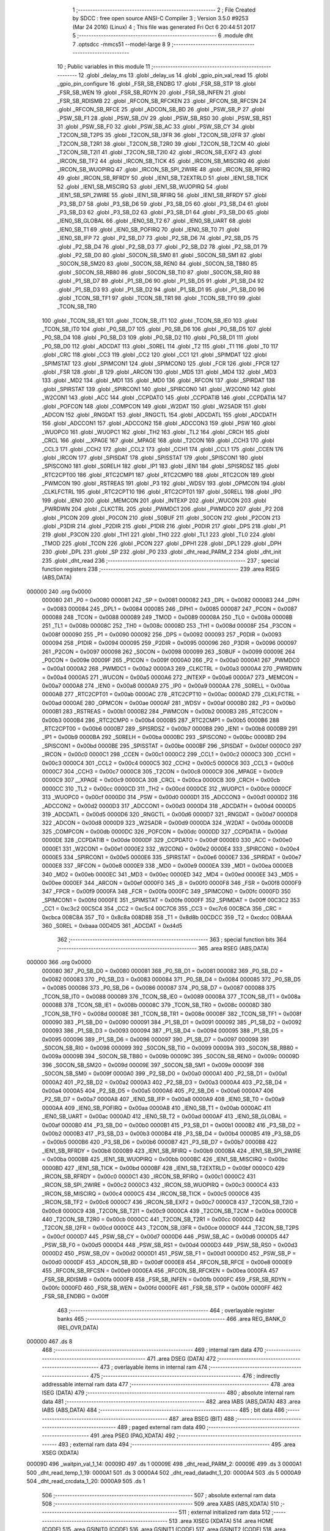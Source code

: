                                       1 ;--------------------------------------------------------
                                      2 ; File Created by SDCC : free open source ANSI-C Compiler
                                      3 ; Version 3.5.0 #9253 (Mar 24 2016) (Linux)
                                      4 ; This file was generated Fri Oct  6 20:44:51 2017
                                      5 ;--------------------------------------------------------
                                      6 	.module dht
                                      7 	.optsdcc -mmcs51 --model-large
                                      8 	
                                      9 ;--------------------------------------------------------
                                     10 ; Public variables in this module
                                     11 ;--------------------------------------------------------
                                     12 	.globl _delay_ms
                                     13 	.globl _delay_us
                                     14 	.globl _gpio_pin_val_read
                                     15 	.globl _gpio_pin_configure
                                     16 	.globl _FSR_SB_ENDBG
                                     17 	.globl _FSR_SB_STP
                                     18 	.globl _FSR_SB_WEN
                                     19 	.globl _FSR_SB_RDYN
                                     20 	.globl _FSR_SB_INFEN
                                     21 	.globl _FSR_SB_RDISMB
                                     22 	.globl _RFCON_SB_RFCKEN
                                     23 	.globl _RFCON_SB_RFCSN
                                     24 	.globl _RFCON_SB_RFCE
                                     25 	.globl _ADCON_SB_BD
                                     26 	.globl _PSW_SB_P
                                     27 	.globl _PSW_SB_F1
                                     28 	.globl _PSW_SB_OV
                                     29 	.globl _PSW_SB_RS0
                                     30 	.globl _PSW_SB_RS1
                                     31 	.globl _PSW_SB_F0
                                     32 	.globl _PSW_SB_AC
                                     33 	.globl _PSW_SB_CY
                                     34 	.globl _T2CON_SB_T2PS
                                     35 	.globl _T2CON_SB_I3FR
                                     36 	.globl _T2CON_SB_I2FR
                                     37 	.globl _T2CON_SB_T2R1
                                     38 	.globl _T2CON_SB_T2R0
                                     39 	.globl _T2CON_SB_T2CM
                                     40 	.globl _T2CON_SB_T2I1
                                     41 	.globl _T2CON_SB_T2I0
                                     42 	.globl _IRCON_SB_EXF2
                                     43 	.globl _IRCON_SB_TF2
                                     44 	.globl _IRCON_SB_TICK
                                     45 	.globl _IRCON_SB_MISCIRQ
                                     46 	.globl _IRCON_SB_WUOPIRQ
                                     47 	.globl _IRCON_SB_SPI_2WIRE
                                     48 	.globl _IRCON_SB_RFIRQ
                                     49 	.globl _IRCON_SB_RFRDY
                                     50 	.globl _IEN1_SB_T2EXTRLD
                                     51 	.globl _IEN1_SB_TICK
                                     52 	.globl _IEN1_SB_MISCIRQ
                                     53 	.globl _IEN1_SB_WUOPIRQ
                                     54 	.globl _IEN1_SB_SPI_2WIRE
                                     55 	.globl _IEN1_SB_RFIRQ
                                     56 	.globl _IEN1_SB_RFRDY
                                     57 	.globl _P3_SB_D7
                                     58 	.globl _P3_SB_D6
                                     59 	.globl _P3_SB_D5
                                     60 	.globl _P3_SB_D4
                                     61 	.globl _P3_SB_D3
                                     62 	.globl _P3_SB_D2
                                     63 	.globl _P3_SB_D1
                                     64 	.globl _P3_SB_D0
                                     65 	.globl _IEN0_SB_GLOBAL
                                     66 	.globl _IEN0_SB_T2
                                     67 	.globl _IEN0_SB_UART
                                     68 	.globl _IEN0_SB_T1
                                     69 	.globl _IEN0_SB_POFIRQ
                                     70 	.globl _IEN0_SB_T0
                                     71 	.globl _IEN0_SB_IFP
                                     72 	.globl _P2_SB_D7
                                     73 	.globl _P2_SB_D6
                                     74 	.globl _P2_SB_D5
                                     75 	.globl _P2_SB_D4
                                     76 	.globl _P2_SB_D3
                                     77 	.globl _P2_SB_D2
                                     78 	.globl _P2_SB_D1
                                     79 	.globl _P2_SB_D0
                                     80 	.globl _S0CON_SB_SM0
                                     81 	.globl _S0CON_SB_SM1
                                     82 	.globl _S0CON_SB_SM20
                                     83 	.globl _S0CON_SB_REN0
                                     84 	.globl _S0CON_SB_TB80
                                     85 	.globl _S0CON_SB_RB80
                                     86 	.globl _S0CON_SB_TI0
                                     87 	.globl _S0CON_SB_RI0
                                     88 	.globl _P1_SB_D7
                                     89 	.globl _P1_SB_D6
                                     90 	.globl _P1_SB_D5
                                     91 	.globl _P1_SB_D4
                                     92 	.globl _P1_SB_D3
                                     93 	.globl _P1_SB_D2
                                     94 	.globl _P1_SB_D1
                                     95 	.globl _P1_SB_D0
                                     96 	.globl _TCON_SB_TF1
                                     97 	.globl _TCON_SB_TR1
                                     98 	.globl _TCON_SB_TF0
                                     99 	.globl _TCON_SB_TR0
                                    100 	.globl _TCON_SB_IE1
                                    101 	.globl _TCON_SB_IT1
                                    102 	.globl _TCON_SB_IE0
                                    103 	.globl _TCON_SB_IT0
                                    104 	.globl _P0_SB_D7
                                    105 	.globl _P0_SB_D6
                                    106 	.globl _P0_SB_D5
                                    107 	.globl _P0_SB_D4
                                    108 	.globl _P0_SB_D3
                                    109 	.globl _P0_SB_D2
                                    110 	.globl _P0_SB_D1
                                    111 	.globl _P0_SB_D0
                                    112 	.globl _ADCDAT
                                    113 	.globl _S0REL
                                    114 	.globl _T2
                                    115 	.globl _T1
                                    116 	.globl _T0
                                    117 	.globl _CRC
                                    118 	.globl _CC3
                                    119 	.globl _CC2
                                    120 	.globl _CC1
                                    121 	.globl _SPIMDAT
                                    122 	.globl _SPIMSTAT
                                    123 	.globl _SPIMCON1
                                    124 	.globl _SPIMCON0
                                    125 	.globl _FCR
                                    126 	.globl _FPCR
                                    127 	.globl _FSR
                                    128 	.globl _B
                                    129 	.globl _ARCON
                                    130 	.globl _MD5
                                    131 	.globl _MD4
                                    132 	.globl _MD3
                                    133 	.globl _MD2
                                    134 	.globl _MD1
                                    135 	.globl _MD0
                                    136 	.globl _RFCON
                                    137 	.globl _SPIRDAT
                                    138 	.globl _SPIRSTAT
                                    139 	.globl _SPIRCON1
                                    140 	.globl _SPIRCON0
                                    141 	.globl _W2CON0
                                    142 	.globl _W2CON1
                                    143 	.globl _ACC
                                    144 	.globl _CCPDATO
                                    145 	.globl _CCPDATIB
                                    146 	.globl _CCPDATIA
                                    147 	.globl _POFCON
                                    148 	.globl _COMPCON
                                    149 	.globl _W2DAT
                                    150 	.globl _W2SADR
                                    151 	.globl _ADCON
                                    152 	.globl _RNGDAT
                                    153 	.globl _RNGCTL
                                    154 	.globl _ADCDATL
                                    155 	.globl _ADCDATH
                                    156 	.globl _ADCCON1
                                    157 	.globl _ADCCON2
                                    158 	.globl _ADCCON3
                                    159 	.globl _PSW
                                    160 	.globl _WUOPC0
                                    161 	.globl _WUOPC1
                                    162 	.globl _TH2
                                    163 	.globl _TL2
                                    164 	.globl _CRCH
                                    165 	.globl _CRCL
                                    166 	.globl __XPAGE
                                    167 	.globl _MPAGE
                                    168 	.globl _T2CON
                                    169 	.globl _CCH3
                                    170 	.globl _CCL3
                                    171 	.globl _CCH2
                                    172 	.globl _CCL2
                                    173 	.globl _CCH1
                                    174 	.globl _CCL1
                                    175 	.globl _CCEN
                                    176 	.globl _IRCON
                                    177 	.globl _SPISDAT
                                    178 	.globl _SPISSTAT
                                    179 	.globl _SPISCON1
                                    180 	.globl _SPISCON0
                                    181 	.globl _S0RELH
                                    182 	.globl _IP1
                                    183 	.globl _IEN1
                                    184 	.globl _SPISRDSZ
                                    185 	.globl _RTC2CPT00
                                    186 	.globl _RTC2CMP1
                                    187 	.globl _RTC2CMP0
                                    188 	.globl _RTC2CON
                                    189 	.globl _PWMCON
                                    190 	.globl _RSTREAS
                                    191 	.globl _P3
                                    192 	.globl _WDSV
                                    193 	.globl _OPMCON
                                    194 	.globl _CLKLFCTRL
                                    195 	.globl _RTC2CPT10
                                    196 	.globl _RTC2CPT01
                                    197 	.globl _S0RELL
                                    198 	.globl _IP0
                                    199 	.globl _IEN0
                                    200 	.globl _MEMCON
                                    201 	.globl _INTEXP
                                    202 	.globl _WUCON
                                    203 	.globl _PWRDWN
                                    204 	.globl _CLKCTRL
                                    205 	.globl _PWMDC1
                                    206 	.globl _PWMDC0
                                    207 	.globl _P2
                                    208 	.globl _P1CON
                                    209 	.globl _P0CON
                                    210 	.globl _S0BUF
                                    211 	.globl _S0CON
                                    212 	.globl _P2CON
                                    213 	.globl _P3DIR
                                    214 	.globl _P2DIR
                                    215 	.globl _P1DIR
                                    216 	.globl _P0DIR
                                    217 	.globl _DPS
                                    218 	.globl _P1
                                    219 	.globl _P3CON
                                    220 	.globl _TH1
                                    221 	.globl _TH0
                                    222 	.globl _TL1
                                    223 	.globl _TL0
                                    224 	.globl _TMOD
                                    225 	.globl _TCON
                                    226 	.globl _PCON
                                    227 	.globl _DPH1
                                    228 	.globl _DPL1
                                    229 	.globl _DPH
                                    230 	.globl _DPL
                                    231 	.globl _SP
                                    232 	.globl _P0
                                    233 	.globl _dht_read_PARM_2
                                    234 	.globl _dht_init
                                    235 	.globl _dht_read
                                    236 ;--------------------------------------------------------
                                    237 ; special function registers
                                    238 ;--------------------------------------------------------
                                    239 	.area RSEG    (ABS,DATA)
      000000                        240 	.org 0x0000
                           000080   241 _P0	=	0x0080
                           000081   242 _SP	=	0x0081
                           000082   243 _DPL	=	0x0082
                           000083   244 _DPH	=	0x0083
                           000084   245 _DPL1	=	0x0084
                           000085   246 _DPH1	=	0x0085
                           000087   247 _PCON	=	0x0087
                           000088   248 _TCON	=	0x0088
                           000089   249 _TMOD	=	0x0089
                           00008A   250 _TL0	=	0x008a
                           00008B   251 _TL1	=	0x008b
                           00008C   252 _TH0	=	0x008c
                           00008D   253 _TH1	=	0x008d
                           00008F   254 _P3CON	=	0x008f
                           000090   255 _P1	=	0x0090
                           000092   256 _DPS	=	0x0092
                           000093   257 _P0DIR	=	0x0093
                           000094   258 _P1DIR	=	0x0094
                           000095   259 _P2DIR	=	0x0095
                           000096   260 _P3DIR	=	0x0096
                           000097   261 _P2CON	=	0x0097
                           000098   262 _S0CON	=	0x0098
                           000099   263 _S0BUF	=	0x0099
                           00009E   264 _P0CON	=	0x009e
                           00009F   265 _P1CON	=	0x009f
                           0000A0   266 _P2	=	0x00a0
                           0000A1   267 _PWMDC0	=	0x00a1
                           0000A2   268 _PWMDC1	=	0x00a2
                           0000A3   269 _CLKCTRL	=	0x00a3
                           0000A4   270 _PWRDWN	=	0x00a4
                           0000A5   271 _WUCON	=	0x00a5
                           0000A6   272 _INTEXP	=	0x00a6
                           0000A7   273 _MEMCON	=	0x00a7
                           0000A8   274 _IEN0	=	0x00a8
                           0000A9   275 _IP0	=	0x00a9
                           0000AA   276 _S0RELL	=	0x00aa
                           0000AB   277 _RTC2CPT01	=	0x00ab
                           0000AC   278 _RTC2CPT10	=	0x00ac
                           0000AD   279 _CLKLFCTRL	=	0x00ad
                           0000AE   280 _OPMCON	=	0x00ae
                           0000AF   281 _WDSV	=	0x00af
                           0000B0   282 _P3	=	0x00b0
                           0000B1   283 _RSTREAS	=	0x00b1
                           0000B2   284 _PWMCON	=	0x00b2
                           0000B3   285 _RTC2CON	=	0x00b3
                           0000B4   286 _RTC2CMP0	=	0x00b4
                           0000B5   287 _RTC2CMP1	=	0x00b5
                           0000B6   288 _RTC2CPT00	=	0x00b6
                           0000B7   289 _SPISRDSZ	=	0x00b7
                           0000B8   290 _IEN1	=	0x00b8
                           0000B9   291 _IP1	=	0x00b9
                           0000BA   292 _S0RELH	=	0x00ba
                           0000BC   293 _SPISCON0	=	0x00bc
                           0000BD   294 _SPISCON1	=	0x00bd
                           0000BE   295 _SPISSTAT	=	0x00be
                           0000BF   296 _SPISDAT	=	0x00bf
                           0000C0   297 _IRCON	=	0x00c0
                           0000C1   298 _CCEN	=	0x00c1
                           0000C2   299 _CCL1	=	0x00c2
                           0000C3   300 _CCH1	=	0x00c3
                           0000C4   301 _CCL2	=	0x00c4
                           0000C5   302 _CCH2	=	0x00c5
                           0000C6   303 _CCL3	=	0x00c6
                           0000C7   304 _CCH3	=	0x00c7
                           0000C8   305 _T2CON	=	0x00c8
                           0000C9   306 _MPAGE	=	0x00c9
                           0000C9   307 __XPAGE	=	0x00c9
                           0000CA   308 _CRCL	=	0x00ca
                           0000CB   309 _CRCH	=	0x00cb
                           0000CC   310 _TL2	=	0x00cc
                           0000CD   311 _TH2	=	0x00cd
                           0000CE   312 _WUOPC1	=	0x00ce
                           0000CF   313 _WUOPC0	=	0x00cf
                           0000D0   314 _PSW	=	0x00d0
                           0000D1   315 _ADCCON3	=	0x00d1
                           0000D2   316 _ADCCON2	=	0x00d2
                           0000D3   317 _ADCCON1	=	0x00d3
                           0000D4   318 _ADCDATH	=	0x00d4
                           0000D5   319 _ADCDATL	=	0x00d5
                           0000D6   320 _RNGCTL	=	0x00d6
                           0000D7   321 _RNGDAT	=	0x00d7
                           0000D8   322 _ADCON	=	0x00d8
                           0000D9   323 _W2SADR	=	0x00d9
                           0000DA   324 _W2DAT	=	0x00da
                           0000DB   325 _COMPCON	=	0x00db
                           0000DC   326 _POFCON	=	0x00dc
                           0000DD   327 _CCPDATIA	=	0x00dd
                           0000DE   328 _CCPDATIB	=	0x00de
                           0000DF   329 _CCPDATO	=	0x00df
                           0000E0   330 _ACC	=	0x00e0
                           0000E1   331 _W2CON1	=	0x00e1
                           0000E2   332 _W2CON0	=	0x00e2
                           0000E4   333 _SPIRCON0	=	0x00e4
                           0000E5   334 _SPIRCON1	=	0x00e5
                           0000E6   335 _SPIRSTAT	=	0x00e6
                           0000E7   336 _SPIRDAT	=	0x00e7
                           0000E8   337 _RFCON	=	0x00e8
                           0000E9   338 _MD0	=	0x00e9
                           0000EA   339 _MD1	=	0x00ea
                           0000EB   340 _MD2	=	0x00eb
                           0000EC   341 _MD3	=	0x00ec
                           0000ED   342 _MD4	=	0x00ed
                           0000EE   343 _MD5	=	0x00ee
                           0000EF   344 _ARCON	=	0x00ef
                           0000F0   345 _B	=	0x00f0
                           0000F8   346 _FSR	=	0x00f8
                           0000F9   347 _FPCR	=	0x00f9
                           0000FA   348 _FCR	=	0x00fa
                           0000FC   349 _SPIMCON0	=	0x00fc
                           0000FD   350 _SPIMCON1	=	0x00fd
                           0000FE   351 _SPIMSTAT	=	0x00fe
                           0000FF   352 _SPIMDAT	=	0x00ff
                           00C3C2   353 _CC1	=	0xc3c2
                           00C5C4   354 _CC2	=	0xc5c4
                           00C7C6   355 _CC3	=	0xc7c6
                           00CBCA   356 _CRC	=	0xcbca
                           008C8A   357 _T0	=	0x8c8a
                           008D8B   358 _T1	=	0x8d8b
                           00CDCC   359 _T2	=	0xcdcc
                           00BAAA   360 _S0REL	=	0xbaaa
                           00D4D5   361 _ADCDAT	=	0xd4d5
                                    362 ;--------------------------------------------------------
                                    363 ; special function bits
                                    364 ;--------------------------------------------------------
                                    365 	.area RSEG    (ABS,DATA)
      000000                        366 	.org 0x0000
                           000080   367 _P0_SB_D0	=	0x0080
                           000081   368 _P0_SB_D1	=	0x0081
                           000082   369 _P0_SB_D2	=	0x0082
                           000083   370 _P0_SB_D3	=	0x0083
                           000084   371 _P0_SB_D4	=	0x0084
                           000085   372 _P0_SB_D5	=	0x0085
                           000086   373 _P0_SB_D6	=	0x0086
                           000087   374 _P0_SB_D7	=	0x0087
                           000088   375 _TCON_SB_IT0	=	0x0088
                           000089   376 _TCON_SB_IE0	=	0x0089
                           00008A   377 _TCON_SB_IT1	=	0x008a
                           00008B   378 _TCON_SB_IE1	=	0x008b
                           00008C   379 _TCON_SB_TR0	=	0x008c
                           00008D   380 _TCON_SB_TF0	=	0x008d
                           00008E   381 _TCON_SB_TR1	=	0x008e
                           00008F   382 _TCON_SB_TF1	=	0x008f
                           000090   383 _P1_SB_D0	=	0x0090
                           000091   384 _P1_SB_D1	=	0x0091
                           000092   385 _P1_SB_D2	=	0x0092
                           000093   386 _P1_SB_D3	=	0x0093
                           000094   387 _P1_SB_D4	=	0x0094
                           000095   388 _P1_SB_D5	=	0x0095
                           000096   389 _P1_SB_D6	=	0x0096
                           000097   390 _P1_SB_D7	=	0x0097
                           000098   391 _S0CON_SB_RI0	=	0x0098
                           000099   392 _S0CON_SB_TI0	=	0x0099
                           00009A   393 _S0CON_SB_RB80	=	0x009a
                           00009B   394 _S0CON_SB_TB80	=	0x009b
                           00009C   395 _S0CON_SB_REN0	=	0x009c
                           00009D   396 _S0CON_SB_SM20	=	0x009d
                           00009E   397 _S0CON_SB_SM1	=	0x009e
                           00009F   398 _S0CON_SB_SM0	=	0x009f
                           0000A0   399 _P2_SB_D0	=	0x00a0
                           0000A1   400 _P2_SB_D1	=	0x00a1
                           0000A2   401 _P2_SB_D2	=	0x00a2
                           0000A3   402 _P2_SB_D3	=	0x00a3
                           0000A4   403 _P2_SB_D4	=	0x00a4
                           0000A5   404 _P2_SB_D5	=	0x00a5
                           0000A6   405 _P2_SB_D6	=	0x00a6
                           0000A7   406 _P2_SB_D7	=	0x00a7
                           0000A8   407 _IEN0_SB_IFP	=	0x00a8
                           0000A9   408 _IEN0_SB_T0	=	0x00a9
                           0000AA   409 _IEN0_SB_POFIRQ	=	0x00aa
                           0000AB   410 _IEN0_SB_T1	=	0x00ab
                           0000AC   411 _IEN0_SB_UART	=	0x00ac
                           0000AD   412 _IEN0_SB_T2	=	0x00ad
                           0000AF   413 _IEN0_SB_GLOBAL	=	0x00af
                           0000B0   414 _P3_SB_D0	=	0x00b0
                           0000B1   415 _P3_SB_D1	=	0x00b1
                           0000B2   416 _P3_SB_D2	=	0x00b2
                           0000B3   417 _P3_SB_D3	=	0x00b3
                           0000B4   418 _P3_SB_D4	=	0x00b4
                           0000B5   419 _P3_SB_D5	=	0x00b5
                           0000B6   420 _P3_SB_D6	=	0x00b6
                           0000B7   421 _P3_SB_D7	=	0x00b7
                           0000B8   422 _IEN1_SB_RFRDY	=	0x00b8
                           0000B9   423 _IEN1_SB_RFIRQ	=	0x00b9
                           0000BA   424 _IEN1_SB_SPI_2WIRE	=	0x00ba
                           0000BB   425 _IEN1_SB_WUOPIRQ	=	0x00bb
                           0000BC   426 _IEN1_SB_MISCIRQ	=	0x00bc
                           0000BD   427 _IEN1_SB_TICK	=	0x00bd
                           0000BF   428 _IEN1_SB_T2EXTRLD	=	0x00bf
                           0000C0   429 _IRCON_SB_RFRDY	=	0x00c0
                           0000C1   430 _IRCON_SB_RFIRQ	=	0x00c1
                           0000C2   431 _IRCON_SB_SPI_2WIRE	=	0x00c2
                           0000C3   432 _IRCON_SB_WUOPIRQ	=	0x00c3
                           0000C4   433 _IRCON_SB_MISCIRQ	=	0x00c4
                           0000C5   434 _IRCON_SB_TICK	=	0x00c5
                           0000C6   435 _IRCON_SB_TF2	=	0x00c6
                           0000C7   436 _IRCON_SB_EXF2	=	0x00c7
                           0000C8   437 _T2CON_SB_T2I0	=	0x00c8
                           0000C9   438 _T2CON_SB_T2I1	=	0x00c9
                           0000CA   439 _T2CON_SB_T2CM	=	0x00ca
                           0000CB   440 _T2CON_SB_T2R0	=	0x00cb
                           0000CC   441 _T2CON_SB_T2R1	=	0x00cc
                           0000CD   442 _T2CON_SB_I2FR	=	0x00cd
                           0000CE   443 _T2CON_SB_I3FR	=	0x00ce
                           0000CF   444 _T2CON_SB_T2PS	=	0x00cf
                           0000D7   445 _PSW_SB_CY	=	0x00d7
                           0000D6   446 _PSW_SB_AC	=	0x00d6
                           0000D5   447 _PSW_SB_F0	=	0x00d5
                           0000D4   448 _PSW_SB_RS1	=	0x00d4
                           0000D3   449 _PSW_SB_RS0	=	0x00d3
                           0000D2   450 _PSW_SB_OV	=	0x00d2
                           0000D1   451 _PSW_SB_F1	=	0x00d1
                           0000D0   452 _PSW_SB_P	=	0x00d0
                           0000DF   453 _ADCON_SB_BD	=	0x00df
                           0000E8   454 _RFCON_SB_RFCE	=	0x00e8
                           0000E9   455 _RFCON_SB_RFCSN	=	0x00e9
                           0000EA   456 _RFCON_SB_RFCKEN	=	0x00ea
                           0000FA   457 _FSR_SB_RDISMB	=	0x00fa
                           0000FB   458 _FSR_SB_INFEN	=	0x00fb
                           0000FC   459 _FSR_SB_RDYN	=	0x00fc
                           0000FD   460 _FSR_SB_WEN	=	0x00fd
                           0000FE   461 _FSR_SB_STP	=	0x00fe
                           0000FF   462 _FSR_SB_ENDBG	=	0x00ff
                                    463 ;--------------------------------------------------------
                                    464 ; overlayable register banks
                                    465 ;--------------------------------------------------------
                                    466 	.area REG_BANK_0	(REL,OVR,DATA)
      000000                        467 	.ds 8
                                    468 ;--------------------------------------------------------
                                    469 ; internal ram data
                                    470 ;--------------------------------------------------------
                                    471 	.area DSEG    (DATA)
                                    472 ;--------------------------------------------------------
                                    473 ; overlayable items in internal ram 
                                    474 ;--------------------------------------------------------
                                    475 ;--------------------------------------------------------
                                    476 ; indirectly addressable internal ram data
                                    477 ;--------------------------------------------------------
                                    478 	.area ISEG    (DATA)
                                    479 ;--------------------------------------------------------
                                    480 ; absolute internal ram data
                                    481 ;--------------------------------------------------------
                                    482 	.area IABS    (ABS,DATA)
                                    483 	.area IABS    (ABS,DATA)
                                    484 ;--------------------------------------------------------
                                    485 ; bit data
                                    486 ;--------------------------------------------------------
                                    487 	.area BSEG    (BIT)
                                    488 ;--------------------------------------------------------
                                    489 ; paged external ram data
                                    490 ;--------------------------------------------------------
                                    491 	.area PSEG    (PAG,XDATA)
                                    492 ;--------------------------------------------------------
                                    493 ; external ram data
                                    494 ;--------------------------------------------------------
                                    495 	.area XSEG    (XDATA)
      00009D                        496 _waitpin_val_1_14:
      00009D                        497 	.ds 1
      00009E                        498 _dht_read_PARM_2:
      00009E                        499 	.ds 3
      0000A1                        500 _dht_read_temp_1_19:
      0000A1                        501 	.ds 3
      0000A4                        502 _dht_read_datadht_1_20:
      0000A4                        503 	.ds 5
      0000A9                        504 _dht_read_crcdata_1_20:
      0000A9                        505 	.ds 1
                                    506 ;--------------------------------------------------------
                                    507 ; absolute external ram data
                                    508 ;--------------------------------------------------------
                                    509 	.area XABS    (ABS,XDATA)
                                    510 ;--------------------------------------------------------
                                    511 ; external initialized ram data
                                    512 ;--------------------------------------------------------
                                    513 	.area XISEG   (XDATA)
                                    514 	.area HOME    (CODE)
                                    515 	.area GSINIT0 (CODE)
                                    516 	.area GSINIT1 (CODE)
                                    517 	.area GSINIT2 (CODE)
                                    518 	.area GSINIT3 (CODE)
                                    519 	.area GSINIT4 (CODE)
                                    520 	.area GSINIT5 (CODE)
                                    521 	.area GSINIT  (CODE)
                                    522 	.area GSFINAL (CODE)
                                    523 	.area CSEG    (CODE)
                                    524 ;--------------------------------------------------------
                                    525 ; global & static initialisations
                                    526 ;--------------------------------------------------------
                                    527 	.area HOME    (CODE)
                                    528 	.area GSINIT  (CODE)
                                    529 	.area GSFINAL (CODE)
                                    530 	.area GSINIT  (CODE)
                                    531 ;--------------------------------------------------------
                                    532 ; Home
                                    533 ;--------------------------------------------------------
                                    534 	.area HOME    (CODE)
                                    535 	.area HOME    (CODE)
                                    536 ;--------------------------------------------------------
                                    537 ; code
                                    538 ;--------------------------------------------------------
                                    539 	.area CSEG    (CODE)
                                    540 ;------------------------------------------------------------
                                    541 ;Allocation info for local variables in function 'waitpin'
                                    542 ;------------------------------------------------------------
                                    543 ;val                       Allocated with name '_waitpin_val_1_14'
                                    544 ;readtm                    Allocated with name '_waitpin_readtm_1_15'
                                    545 ;------------------------------------------------------------
                                    546 ;	dht.c:26: static uint8_t waitpin(uint8_t val)
                                    547 ;	-----------------------------------------
                                    548 ;	 function waitpin
                                    549 ;	-----------------------------------------
      001265                        550 _waitpin:
                           000007   551 	ar7 = 0x07
                           000006   552 	ar6 = 0x06
                           000005   553 	ar5 = 0x05
                           000004   554 	ar4 = 0x04
                           000003   555 	ar3 = 0x03
                           000002   556 	ar2 = 0x02
                           000001   557 	ar1 = 0x01
                           000000   558 	ar0 = 0x00
      001265 E5 82            [12]  559 	mov	a,dpl
      001267 90 00 9D         [24]  560 	mov	dptr,#_waitpin_val_1_14
      00126A F0               [24]  561 	movx	@dptr,a
                                    562 ;	dht.c:33: while ((PIN1XVAL(DHTPIN) != val) && (--readtm > 0));	// for P1.X only
      00126B E0               [24]  563 	movx	a,@dptr
      00126C FF               [12]  564 	mov	r7,a
      00126D 7E 50            [12]  565 	mov	r6,#0x50
      00126F                        566 00102$:
      00126F E5 90            [12]  567 	mov	a,_P1
      001271 30 E4 04         [24]  568 	jnb	acc.4,00109$
      001274 7D 01            [12]  569 	mov	r5,#0x01
      001276 80 02            [24]  570 	sjmp	00110$
      001278                        571 00109$:
      001278 7D 00            [12]  572 	mov	r5,#0x00
      00127A                        573 00110$:
      00127A ED               [12]  574 	mov	a,r5
      00127B B5 07 02         [24]  575 	cjne	a,ar7,00125$
      00127E 80 02            [24]  576 	sjmp	00104$
      001280                        577 00125$:
      001280 DE ED            [24]  578 	djnz	r6,00102$
      001282                        579 00104$:
                                    580 ;	dht.c:35: if (readtm == 0) {
      001282 EE               [12]  581 	mov	a,r6
                                    582 ;	dht.c:36: return 0;
      001283 70 03            [24]  583 	jnz	00106$
      001285 F5 82            [12]  584 	mov	dpl,a
      001287 22               [24]  585 	ret
      001288                        586 00106$:
                                    587 ;	dht.c:38: return 1;
      001288 75 82 01         [24]  588 	mov	dpl,#0x01
      00128B 22               [24]  589 	ret
                                    590 ;------------------------------------------------------------
                                    591 ;Allocation info for local variables in function 'dht_init'
                                    592 ;------------------------------------------------------------
                                    593 ;	dht.c:41: void dht_init(void) {
                                    594 ;	-----------------------------------------
                                    595 ;	 function dht_init
                                    596 ;	-----------------------------------------
      00128C                        597 _dht_init:
                                    598 ;	dht.c:45: );
      00128C 90 00 00         [24]  599 	mov	dptr,#_gpio_pin_configure_PARM_2
      00128F E4               [12]  600 	clr	a
      001290 F0               [24]  601 	movx	@dptr,a
      001291 75 82 0C         [24]  602 	mov	dpl,#0x0C
      001294 02 00 00         [24]  603 	ljmp	_gpio_pin_configure
                                    604 ;------------------------------------------------------------
                                    605 ;Allocation info for local variables in function 'dht_read'
                                    606 ;------------------------------------------------------------
                                    607 ;hum                       Allocated with name '_dht_read_PARM_2'
                                    608 ;temp                      Allocated with name '_dht_read_temp_1_19'
                                    609 ;j                         Allocated with name '_dht_read_j_1_20'
                                    610 ;i                         Allocated with name '_dht_read_i_1_20'
                                    611 ;datadht                   Allocated with name '_dht_read_datadht_1_20'
                                    612 ;crcdata                   Allocated with name '_dht_read_crcdata_1_20'
                                    613 ;------------------------------------------------------------
                                    614 ;	dht.c:49: dhterror_t dht_read(int *temp, int *hum) {
                                    615 ;	-----------------------------------------
                                    616 ;	 function dht_read
                                    617 ;	-----------------------------------------
      001297                        618 _dht_read:
      001297 AF F0            [24]  619 	mov	r7,b
      001299 AE 83            [24]  620 	mov	r6,dph
      00129B E5 82            [12]  621 	mov	a,dpl
      00129D 90 00 A1         [24]  622 	mov	dptr,#_dht_read_temp_1_19
      0012A0 F0               [24]  623 	movx	@dptr,a
      0012A1 EE               [12]  624 	mov	a,r6
      0012A2 A3               [24]  625 	inc	dptr
      0012A3 F0               [24]  626 	movx	@dptr,a
      0012A4 EF               [12]  627 	mov	a,r7
      0012A5 A3               [24]  628 	inc	dptr
      0012A6 F0               [24]  629 	movx	@dptr,a
                                    630 ;	dht.c:51: uint8_t datadht[5] = {0,0,0,0,0};
      0012A7 90 00 A4         [24]  631 	mov	dptr,#_dht_read_datadht_1_20
      0012AA E4               [12]  632 	clr	a
      0012AB F0               [24]  633 	movx	@dptr,a
      0012AC 90 00 A5         [24]  634 	mov	dptr,#(_dht_read_datadht_1_20 + 0x0001)
      0012AF F0               [24]  635 	movx	@dptr,a
      0012B0 90 00 A6         [24]  636 	mov	dptr,#(_dht_read_datadht_1_20 + 0x0002)
      0012B3 F0               [24]  637 	movx	@dptr,a
      0012B4 90 00 A7         [24]  638 	mov	dptr,#(_dht_read_datadht_1_20 + 0x0003)
      0012B7 F0               [24]  639 	movx	@dptr,a
      0012B8 90 00 A8         [24]  640 	mov	dptr,#(_dht_read_datadht_1_20 + 0x0004)
      0012BB F0               [24]  641 	movx	@dptr,a
                                    642 ;	dht.c:52: uint8_t crcdata = 0;
      0012BC 90 00 A9         [24]  643 	mov	dptr,#_dht_read_crcdata_1_20
      0012BF F0               [24]  644 	movx	@dptr,a
                                    645 ;	dht.c:59: );
      0012C0 90 00 00         [24]  646 	mov	dptr,#_gpio_pin_configure_PARM_2
      0012C3 04               [12]  647 	inc	a
      0012C4 F0               [24]  648 	movx	@dptr,a
      0012C5 75 82 0C         [24]  649 	mov	dpl,#0x0C
      0012C8 12 00 00         [24]  650 	lcall	_gpio_pin_configure
                                    651 ;	dht.c:61: delay_ms(18);	// reset 1-20ms
      0012CB 90 00 12         [24]  652 	mov	dptr,#0x0012
      0012CE 12 00 00         [24]  653 	lcall	_delay_ms
                                    654 ;	dht.c:67: );
      0012D1 90 00 00         [24]  655 	mov	dptr,#_gpio_pin_configure_PARM_2
      0012D4 E4               [12]  656 	clr	a
      0012D5 F0               [24]  657 	movx	@dptr,a
      0012D6 75 82 0C         [24]  658 	mov	dpl,#0x0C
      0012D9 12 00 00         [24]  659 	lcall	_gpio_pin_configure
                                    660 ;	dht.c:70: if (!waitpin(0)) {
      0012DC 75 82 00         [24]  661 	mov	dpl,#0x00
      0012DF 12 12 65         [24]  662 	lcall	_waitpin
      0012E2 E5 82            [12]  663 	mov	a,dpl
      0012E4 70 04            [24]  664 	jnz	00102$
                                    665 ;	dht.c:71: return DHT_NO_RESPONSE;
      0012E6 75 82 01         [24]  666 	mov	dpl,#0x01
      0012E9 22               [24]  667 	ret
      0012EA                        668 00102$:
                                    669 ;	dht.c:73: if (!waitpin(1)) {
      0012EA 75 82 01         [24]  670 	mov	dpl,#0x01
      0012ED 12 12 65         [24]  671 	lcall	_waitpin
      0012F0 E5 82            [12]  672 	mov	a,dpl
      0012F2 70 04            [24]  673 	jnz	00104$
                                    674 ;	dht.c:74: return DHT_NO_RESPONSE;
      0012F4 75 82 01         [24]  675 	mov	dpl,#0x01
      0012F7 22               [24]  676 	ret
      0012F8                        677 00104$:
                                    678 ;	dht.c:77: if (!waitpin(0)) {
      0012F8 75 82 00         [24]  679 	mov	dpl,#0x00
      0012FB 12 12 65         [24]  680 	lcall	_waitpin
      0012FE E5 82            [12]  681 	mov	a,dpl
      001300 70 04            [24]  682 	jnz	00145$
                                    683 ;	dht.c:78: return DHT_NO_RESPONSE;
      001302 75 82 01         [24]  684 	mov	dpl,#0x01
      001305 22               [24]  685 	ret
                                    686 ;	dht.c:81: for (j = 0; j < 5; j++) {
      001306                        687 00145$:
      001306 7F 00            [12]  688 	mov	r7,#0x00
                                    689 ;	dht.c:82: for(i = 0; i < 8; i++) {
      001308                        690 00143$:
      001308 8F 06            [24]  691 	mov	ar6,r7
      00130A 7D 00            [12]  692 	mov	r5,#0x00
      00130C                        693 00129$:
                                    694 ;	dht.c:83: if (!waitpin(1)) {
      00130C 75 82 01         [24]  695 	mov	dpl,#0x01
      00130F C0 07            [24]  696 	push	ar7
      001311 C0 06            [24]  697 	push	ar6
      001313 C0 05            [24]  698 	push	ar5
      001315 12 12 65         [24]  699 	lcall	_waitpin
      001318 E5 82            [12]  700 	mov	a,dpl
      00131A D0 05            [24]  701 	pop	ar5
      00131C D0 06            [24]  702 	pop	ar6
      00131E D0 07            [24]  703 	pop	ar7
      001320 70 04            [24]  704 	jnz	00108$
                                    705 ;	dht.c:84: return DHT_TIMEOUT_ERROR;
      001322 75 82 02         [24]  706 	mov	dpl,#0x02
      001325 22               [24]  707 	ret
      001326                        708 00108$:
                                    709 ;	dht.c:86: delay_us(30);
      001326 90 00 1E         [24]  710 	mov	dptr,#0x001E
      001329 C0 07            [24]  711 	push	ar7
      00132B C0 06            [24]  712 	push	ar6
      00132D C0 05            [24]  713 	push	ar5
      00132F 12 00 00         [24]  714 	lcall	_delay_us
                                    715 ;	dht.c:87: if (gpio_pin_val_read(DHTPIN))
      001332 75 82 0C         [24]  716 	mov	dpl,#0x0C
      001335 12 00 00         [24]  717 	lcall	_gpio_pin_val_read
      001338 E5 82            [12]  718 	mov	a,dpl
      00133A D0 05            [24]  719 	pop	ar5
      00133C D0 06            [24]  720 	pop	ar6
      00133E D0 07            [24]  721 	pop	ar7
      001340 60 28            [24]  722 	jz	00110$
                                    723 ;	dht.c:88: datadht[j] |= 1 << (7-i);
      001342 EE               [12]  724 	mov	a,r6
      001343 24 A4            [12]  725 	add	a,#_dht_read_datadht_1_20
      001345 FB               [12]  726 	mov	r3,a
      001346 E4               [12]  727 	clr	a
      001347 34 00            [12]  728 	addc	a,#(_dht_read_datadht_1_20 >> 8)
      001349 FC               [12]  729 	mov	r4,a
      00134A 8B 82            [24]  730 	mov	dpl,r3
      00134C 8C 83            [24]  731 	mov	dph,r4
      00134E E0               [24]  732 	movx	a,@dptr
      00134F FA               [12]  733 	mov	r2,a
      001350 74 07            [12]  734 	mov	a,#0x07
      001352 C3               [12]  735 	clr	c
      001353 9D               [12]  736 	subb	a,r5
      001354 F5 F0            [12]  737 	mov	b,a
      001356 05 F0            [12]  738 	inc	b
      001358 74 01            [12]  739 	mov	a,#0x01
      00135A 80 02            [24]  740 	sjmp	00205$
      00135C                        741 00203$:
      00135C 25 E0            [12]  742 	add	a,acc
      00135E                        743 00205$:
      00135E D5 F0 FB         [24]  744 	djnz	b,00203$
      001361 F9               [12]  745 	mov	r1,a
      001362 42 02            [12]  746 	orl	ar2,a
      001364 8B 82            [24]  747 	mov	dpl,r3
      001366 8C 83            [24]  748 	mov	dph,r4
      001368 EA               [12]  749 	mov	a,r2
      001369 F0               [24]  750 	movx	@dptr,a
      00136A                        751 00110$:
                                    752 ;	dht.c:89: if (!waitpin(0)) {
      00136A 75 82 00         [24]  753 	mov	dpl,#0x00
      00136D C0 07            [24]  754 	push	ar7
      00136F C0 06            [24]  755 	push	ar6
      001371 C0 05            [24]  756 	push	ar5
      001373 12 12 65         [24]  757 	lcall	_waitpin
      001376 E5 82            [12]  758 	mov	a,dpl
      001378 D0 05            [24]  759 	pop	ar5
      00137A D0 06            [24]  760 	pop	ar6
      00137C D0 07            [24]  761 	pop	ar7
      00137E 70 04            [24]  762 	jnz	00130$
                                    763 ;	dht.c:90: return DHT_TIMEOUT_ERROR;
      001380 75 82 02         [24]  764 	mov	dpl,#0x02
      001383 22               [24]  765 	ret
      001384                        766 00130$:
                                    767 ;	dht.c:82: for(i = 0; i < 8; i++) {
      001384 0D               [12]  768 	inc	r5
      001385 BD 08 00         [24]  769 	cjne	r5,#0x08,00207$
      001388                        770 00207$:
      001388 50 03            [24]  771 	jnc	00208$
      00138A 02 13 0C         [24]  772 	ljmp	00129$
      00138D                        773 00208$:
                                    774 ;	dht.c:81: for (j = 0; j < 5; j++) {
      00138D 0F               [12]  775 	inc	r7
      00138E BF 05 00         [24]  776 	cjne	r7,#0x05,00209$
      001391                        777 00209$:
      001391 50 03            [24]  778 	jnc	00210$
      001393 02 13 08         [24]  779 	ljmp	00143$
      001396                        780 00210$:
                                    781 ;	dht.c:95: if (datadht[0] == 0 && datadht[1] == 0 && datadht[2] == 0 && datadht[3] == 0) {
      001396 90 00 A4         [24]  782 	mov	dptr,#_dht_read_datadht_1_20
      001399 E0               [24]  783 	movx	a,@dptr
      00139A 70 16            [24]  784 	jnz	00151$
      00139C 90 00 A5         [24]  785 	mov	dptr,#(_dht_read_datadht_1_20 + 0x0001)
      00139F E0               [24]  786 	movx	a,@dptr
      0013A0 70 10            [24]  787 	jnz	00151$
      0013A2 90 00 A6         [24]  788 	mov	dptr,#(_dht_read_datadht_1_20 + 0x0002)
      0013A5 E0               [24]  789 	movx	a,@dptr
      0013A6 70 0A            [24]  790 	jnz	00151$
      0013A8 90 00 A7         [24]  791 	mov	dptr,#(_dht_read_datadht_1_20 + 0x0003)
      0013AB E0               [24]  792 	movx	a,@dptr
      0013AC 70 04            [24]  793 	jnz	00151$
                                    794 ;	dht.c:96: return DHT_NO_VALUE;
      0013AE 75 82 04         [24]  795 	mov	dpl,#0x04
      0013B1 22               [24]  796 	ret
                                    797 ;	dht.c:99: for(i = 0; i < 4; i++) {
      0013B2                        798 00151$:
      0013B2 7F 00            [12]  799 	mov	r7,#0x00
      0013B4                        800 00133$:
                                    801 ;	dht.c:100: crcdata += datadht[i];
      0013B4 EF               [12]  802 	mov	a,r7
      0013B5 24 A4            [12]  803 	add	a,#_dht_read_datadht_1_20
      0013B7 F5 82            [12]  804 	mov	dpl,a
      0013B9 E4               [12]  805 	clr	a
      0013BA 34 00            [12]  806 	addc	a,#(_dht_read_datadht_1_20 >> 8)
      0013BC F5 83            [12]  807 	mov	dph,a
      0013BE E0               [24]  808 	movx	a,@dptr
      0013BF FE               [12]  809 	mov	r6,a
      0013C0 90 00 A9         [24]  810 	mov	dptr,#_dht_read_crcdata_1_20
      0013C3 E0               [24]  811 	movx	a,@dptr
      0013C4 FD               [12]  812 	mov	r5,a
      0013C5 2E               [12]  813 	add	a,r6
      0013C6 F0               [24]  814 	movx	@dptr,a
                                    815 ;	dht.c:99: for(i = 0; i < 4; i++) {
      0013C7 0F               [12]  816 	inc	r7
      0013C8 BF 04 00         [24]  817 	cjne	r7,#0x04,00215$
      0013CB                        818 00215$:
      0013CB 40 E7            [24]  819 	jc	00133$
                                    820 ;	dht.c:102: if ((crcdata & 0xff) != datadht[4]) {	// CRC check
      0013CD 90 00 A9         [24]  821 	mov	dptr,#_dht_read_crcdata_1_20
      0013D0 E0               [24]  822 	movx	a,@dptr
      0013D1 FF               [12]  823 	mov	r7,a
      0013D2 90 00 A8         [24]  824 	mov	dptr,#(_dht_read_datadht_1_20 + 0x0004)
      0013D5 E0               [24]  825 	movx	a,@dptr
      0013D6 FE               [12]  826 	mov	r6,a
      0013D7 EF               [12]  827 	mov	a,r7
      0013D8 B5 06 02         [24]  828 	cjne	a,ar6,00217$
      0013DB 80 04            [24]  829 	sjmp	00122$
      0013DD                        830 00217$:
                                    831 ;	dht.c:103: return DHT_CHECKSUM_ERROR;
      0013DD 75 82 03         [24]  832 	mov	dpl,#0x03
      0013E0 22               [24]  833 	ret
      0013E1                        834 00122$:
                                    835 ;	dht.c:106: if ((datadht[1] == 0) && (datadht[3] == 0)) {
      0013E1 90 00 A5         [24]  836 	mov	dptr,#(_dht_read_datadht_1_20 + 0x0001)
      0013E4 E0               [24]  837 	movx	a,@dptr
      0013E5 70 53            [24]  838 	jnz	00126$
      0013E7 90 00 A7         [24]  839 	mov	dptr,#(_dht_read_datadht_1_20 + 0x0003)
      0013EA E0               [24]  840 	movx	a,@dptr
      0013EB 70 4D            [24]  841 	jnz	00126$
                                    842 ;	dht.c:108: *hum=datadht[2]*10;
      0013ED 90 00 9E         [24]  843 	mov	dptr,#_dht_read_PARM_2
      0013F0 E0               [24]  844 	movx	a,@dptr
      0013F1 FD               [12]  845 	mov	r5,a
      0013F2 A3               [24]  846 	inc	dptr
      0013F3 E0               [24]  847 	movx	a,@dptr
      0013F4 FE               [12]  848 	mov	r6,a
      0013F5 A3               [24]  849 	inc	dptr
      0013F6 E0               [24]  850 	movx	a,@dptr
      0013F7 FF               [12]  851 	mov	r7,a
      0013F8 90 00 A6         [24]  852 	mov	dptr,#(_dht_read_datadht_1_20 + 0x0002)
      0013FB E0               [24]  853 	movx	a,@dptr
      0013FC 75 F0 0A         [24]  854 	mov	b,#0x0A
      0013FF A4               [48]  855 	mul	ab
      001400 FC               [12]  856 	mov	r4,a
      001401 AB F0            [24]  857 	mov	r3,b
      001403 8D 82            [24]  858 	mov	dpl,r5
      001405 8E 83            [24]  859 	mov	dph,r6
      001407 8F F0            [24]  860 	mov	b,r7
      001409 EC               [12]  861 	mov	a,r4
      00140A 12 15 3D         [24]  862 	lcall	__gptrput
      00140D A3               [24]  863 	inc	dptr
      00140E EB               [12]  864 	mov	a,r3
      00140F 12 15 3D         [24]  865 	lcall	__gptrput
                                    866 ;	dht.c:109: *temp=datadht[0]*10;
      001412 90 00 A1         [24]  867 	mov	dptr,#_dht_read_temp_1_19
      001415 E0               [24]  868 	movx	a,@dptr
      001416 FD               [12]  869 	mov	r5,a
      001417 A3               [24]  870 	inc	dptr
      001418 E0               [24]  871 	movx	a,@dptr
      001419 FE               [12]  872 	mov	r6,a
      00141A A3               [24]  873 	inc	dptr
      00141B E0               [24]  874 	movx	a,@dptr
      00141C FF               [12]  875 	mov	r7,a
      00141D 90 00 A4         [24]  876 	mov	dptr,#_dht_read_datadht_1_20
      001420 E0               [24]  877 	movx	a,@dptr
      001421 75 F0 0A         [24]  878 	mov	b,#0x0A
      001424 A4               [48]  879 	mul	ab
      001425 FC               [12]  880 	mov	r4,a
      001426 AB F0            [24]  881 	mov	r3,b
      001428 8D 82            [24]  882 	mov	dpl,r5
      00142A 8E 83            [24]  883 	mov	dph,r6
      00142C 8F F0            [24]  884 	mov	b,r7
      00142E EC               [12]  885 	mov	a,r4
      00142F 12 15 3D         [24]  886 	lcall	__gptrput
      001432 A3               [24]  887 	inc	dptr
      001433 EB               [12]  888 	mov	a,r3
      001434 12 15 3D         [24]  889 	lcall	__gptrput
      001437 02 14 C5         [24]  890 	ljmp	00127$
      00143A                        891 00126$:
                                    892 ;	dht.c:113: *hum = ((unsigned int)datadht[0] << 8) | (unsigned int)datadht[1];
      00143A 90 00 9E         [24]  893 	mov	dptr,#_dht_read_PARM_2
      00143D E0               [24]  894 	movx	a,@dptr
      00143E FD               [12]  895 	mov	r5,a
      00143F A3               [24]  896 	inc	dptr
      001440 E0               [24]  897 	movx	a,@dptr
      001441 FE               [12]  898 	mov	r6,a
      001442 A3               [24]  899 	inc	dptr
      001443 E0               [24]  900 	movx	a,@dptr
      001444 FF               [12]  901 	mov	r7,a
      001445 90 00 A4         [24]  902 	mov	dptr,#_dht_read_datadht_1_20
      001448 E0               [24]  903 	movx	a,@dptr
      001449 FB               [12]  904 	mov	r3,a
      00144A 7C 00            [12]  905 	mov	r4,#0x00
      00144C 90 00 A5         [24]  906 	mov	dptr,#(_dht_read_datadht_1_20 + 0x0001)
      00144F E0               [24]  907 	movx	a,@dptr
      001450 7A 00            [12]  908 	mov	r2,#0x00
      001452 42 04            [12]  909 	orl	ar4,a
      001454 EA               [12]  910 	mov	a,r2
      001455 42 03            [12]  911 	orl	ar3,a
      001457 8D 82            [24]  912 	mov	dpl,r5
      001459 8E 83            [24]  913 	mov	dph,r6
      00145B 8F F0            [24]  914 	mov	b,r7
      00145D EC               [12]  915 	mov	a,r4
      00145E 12 15 3D         [24]  916 	lcall	__gptrput
      001461 A3               [24]  917 	inc	dptr
      001462 EB               [12]  918 	mov	a,r3
      001463 12 15 3D         [24]  919 	lcall	__gptrput
                                    920 ;	dht.c:114: *temp = (((unsigned int)datadht[2] & 0x7F) << 8) | (unsigned int)datadht[3];
      001466 90 00 A1         [24]  921 	mov	dptr,#_dht_read_temp_1_19
      001469 E0               [24]  922 	movx	a,@dptr
      00146A FD               [12]  923 	mov	r5,a
      00146B A3               [24]  924 	inc	dptr
      00146C E0               [24]  925 	movx	a,@dptr
      00146D FE               [12]  926 	mov	r6,a
      00146E A3               [24]  927 	inc	dptr
      00146F E0               [24]  928 	movx	a,@dptr
      001470 FF               [12]  929 	mov	r7,a
      001471 90 00 A6         [24]  930 	mov	dptr,#(_dht_read_datadht_1_20 + 0x0002)
      001474 E0               [24]  931 	movx	a,@dptr
      001475 FC               [12]  932 	mov	r4,a
      001476 53 04 7F         [24]  933 	anl	ar4,#0x7F
      001479 8C 03            [24]  934 	mov	ar3,r4
      00147B 7C 00            [12]  935 	mov	r4,#0x00
      00147D 90 00 A7         [24]  936 	mov	dptr,#(_dht_read_datadht_1_20 + 0x0003)
      001480 E0               [24]  937 	movx	a,@dptr
      001481 F9               [12]  938 	mov	r1,a
      001482 7A 00            [12]  939 	mov	r2,#0x00
      001484 42 04            [12]  940 	orl	ar4,a
      001486 EA               [12]  941 	mov	a,r2
      001487 42 03            [12]  942 	orl	ar3,a
      001489 8D 82            [24]  943 	mov	dpl,r5
      00148B 8E 83            [24]  944 	mov	dph,r6
      00148D 8F F0            [24]  945 	mov	b,r7
      00148F EC               [12]  946 	mov	a,r4
      001490 12 15 3D         [24]  947 	lcall	__gptrput
      001493 A3               [24]  948 	inc	dptr
      001494 EB               [12]  949 	mov	a,r3
      001495 12 15 3D         [24]  950 	lcall	__gptrput
                                    951 ;	dht.c:115: if (datadht[2] & 0x80) *temp *= -1;
      001498 90 00 A6         [24]  952 	mov	dptr,#(_dht_read_datadht_1_20 + 0x0002)
      00149B E0               [24]  953 	movx	a,@dptr
      00149C FC               [12]  954 	mov	r4,a
      00149D 30 E7 25         [24]  955 	jnb	acc.7,00127$
      0014A0 8D 82            [24]  956 	mov	dpl,r5
      0014A2 8E 83            [24]  957 	mov	dph,r6
      0014A4 8F F0            [24]  958 	mov	b,r7
      0014A6 12 16 8E         [24]  959 	lcall	__gptrget
      0014A9 FB               [12]  960 	mov	r3,a
      0014AA A3               [24]  961 	inc	dptr
      0014AB 12 16 8E         [24]  962 	lcall	__gptrget
      0014AE FC               [12]  963 	mov	r4,a
      0014AF C3               [12]  964 	clr	c
      0014B0 E4               [12]  965 	clr	a
      0014B1 9B               [12]  966 	subb	a,r3
      0014B2 FB               [12]  967 	mov	r3,a
      0014B3 E4               [12]  968 	clr	a
      0014B4 9C               [12]  969 	subb	a,r4
      0014B5 FC               [12]  970 	mov	r4,a
      0014B6 8D 82            [24]  971 	mov	dpl,r5
      0014B8 8E 83            [24]  972 	mov	dph,r6
      0014BA 8F F0            [24]  973 	mov	b,r7
      0014BC EB               [12]  974 	mov	a,r3
      0014BD 12 15 3D         [24]  975 	lcall	__gptrput
      0014C0 A3               [24]  976 	inc	dptr
      0014C1 EC               [12]  977 	mov	a,r4
      0014C2 12 15 3D         [24]  978 	lcall	__gptrput
      0014C5                        979 00127$:
                                    980 ;	dht.c:118: return DHT_NO_ERROR;
      0014C5 75 82 00         [24]  981 	mov	dpl,#0x00
      0014C8 22               [24]  982 	ret
                                    983 	.area CSEG    (CODE)
                                    984 	.area CONST   (CODE)
                                    985 	.area XINIT   (CODE)
                                    986 	.area CABS    (ABS,CODE)

